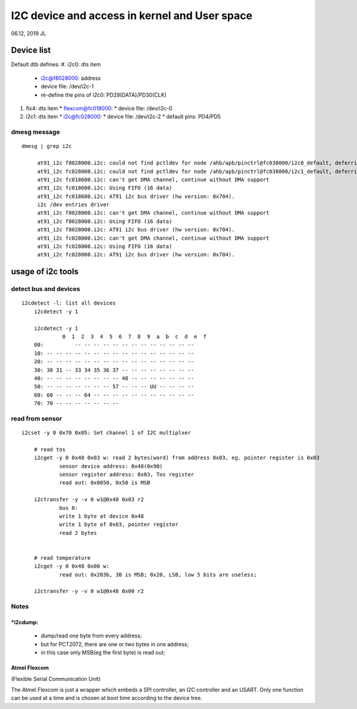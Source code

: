 I2C device and access in kernel and User space
#########################################################
06.12, 2019 JL

Device list
============================
Default dtb defines:
#. i2c0: dts item
   * i2c@f8028000: address
   * device file: /dev/i2c-1
   * re-define the pins of i2c0: PD29(DATA)/PD30(CLK)
#. flx4: dts item
   * flexcom@fc018000: 
   * device file: /dev/i2c-0
#. i2c1: dts item
   * i2c@fc028000: 
   * device file: /dev/i2c-2
   * default pins: PD4/PD5

dmesg message
------------------------
::

   dmesg | grep i2c 

	at91_i2c f8028000.i2c: could not find pctldev for node /ahb/apb/pinctrl@fc038000/i2c0_default, deferring probe
	at91_i2c fc028000.i2c: could not find pctldev for node /ahb/apb/pinctrl@fc038000/i2c1_default, deferring probe
	at91_i2c fc018600.i2c: can't get DMA channel, continue without DMA support
	at91_i2c fc018600.i2c: Using FIFO (16 data)
	at91_i2c fc018600.i2c: AT91 i2c bus driver (hw version: 0x704).
	i2c /dev entries driver
	at91_i2c f8028000.i2c: can't get DMA channel, continue without DMA support
	at91_i2c f8028000.i2c: Using FIFO (16 data)
	at91_i2c f8028000.i2c: AT91 i2c bus driver (hw version: 0x704).
	at91_i2c fc028000.i2c: can't get DMA channel, continue without DMA support
	at91_i2c fc028000.i2c: Using FIFO (16 data)
	at91_i2c fc028000.i2c: AT91 i2c bus driver (hw version: 0x704).


usage of i2c tools
============================

detect bus and devices
------------------------

::

    i2cdetect -l: list all devices
	i2cdetect -y 1
	
	i2cdetect -y 1
		 0  1  2  3  4  5  6  7  8  9  a  b  c  d  e  f
	00:          -- -- -- -- -- -- -- -- -- -- -- -- -- 
	10: -- -- -- -- -- -- -- -- -- -- -- -- -- -- -- -- 
	20: -- -- -- -- -- -- -- -- -- -- -- -- -- -- -- -- 
	30: 30 31 -- 33 34 35 36 37 -- -- -- -- -- -- -- -- 
	40: -- -- -- -- -- -- -- -- 48 -- -- -- -- -- -- -- 
	50: -- -- -- -- -- -- -- 57 -- -- -- UU -- -- -- -- 
	60: 60 -- -- -- 64 -- -- -- -- -- -- -- -- -- -- -- 
	70: 70 -- -- -- -- -- -- --      	
	


read from sensor
------------------------

::

    i2cset -y 0 0x70 0x05: Set channel 1 of I2C multiplxer
	
	# read tos
	i2cget -y 0 0x48 0x03 w: read 2 bytes(word) from address 0x03, eg. pointer register is 0x03 
		sensor device address: 0x48(0x90)
		sensor register address: 0x03, Tos register
		read out: 0x0050, 0x50 is MSB
		
	i2ctransfer -y -v 0 w1@0x48 0x03 r2
		bus 0:
		write 1 byte at device 0x48
		write 1 byte of 0x03, pointer register
		read 2 bytes
	

	# read temperature
	i2cget -y 0 0x48 0x00 w: 
		read out: 0x203b, 3B is MSB; 0x20, LSB, low 5 bits are useless;
		
	i2ctransfer -y -v 0 w1@0x48 0x00 r2
	

Notes
------------------------
*i2cdump: 
+++++++++++++++++++++++
   * dump/read one byte from every address; 
   * but for PCT2072, there are one or two bytes in one address;
   * in this case only MSB(eg the first byte) is read out;


Atmel Flexcom 
+++++++++++++++++++++++
(Flexible Serial Communication Unit)

The Atmel Flexcom is just a wrapper which embeds a SPI controller, an I2C
controller and an USART. Only one function can be used at a time and is chosen
at boot time according to the device tree.

